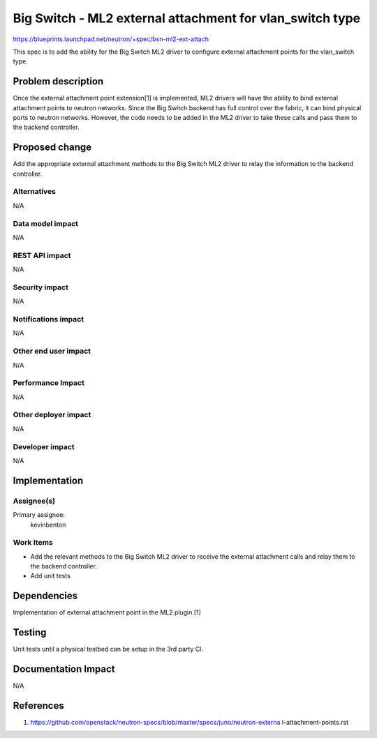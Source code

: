 ..
 This work is licensed under a Creative Commons Attribution 3.0 Unported
 License.

 http://creativecommons.org/licenses/by/3.0/legalcode

=========================================================
Big Switch - ML2 external attachment for vlan_switch type
=========================================================

https://blueprints.launchpad.net/neutron/+spec/bsn-ml2-ext-attach

This spec is to add the ability for the Big Switch ML2 driver to
configure external attachment points for the vlan_switch type.


Problem description
===================

Once the external attachment point extension[1] is implemented, ML2
drivers will have the ability to bind external attachment points to
neutron networks. Since the Big Switch backend has full control over
the fabric, it can bind physical ports to neutron networks. However,
the code needs to be added in the ML2 driver to take these calls and
pass them to the backend controller.



Proposed change
===============

Add the appropriate external attachment methods to the Big Switch ML2
driver to relay the information to the backend controller.


Alternatives
------------
N/A


Data model impact
-----------------
N/A


REST API impact
---------------
N/A


Security impact
---------------
N/A


Notifications impact
--------------------
N/A

Other end user impact
---------------------

N/A

Performance Impact
------------------

N/A

Other deployer impact
---------------------

N/A

Developer impact
----------------

N/A


Implementation
==============

Assignee(s)
-----------

Primary assignee:
  kevinbenton

Work Items
----------

* Add the relevant methods to the Big Switch ML2 driver to receive the external
  attachment calls and relay them to the backend controller.
* Add unit tests

Dependencies
============

Implementation of external attachment point in the ML2 plugin.[1]

Testing
=======

Unit tests until a physical testbed can be setup in the 3rd party CI.


Documentation Impact
====================

N/A

References
==========

1. https://github.com/openstack/neutron-specs/blob/master/specs/juno/neutron-externa    l-attachment-points.rst
